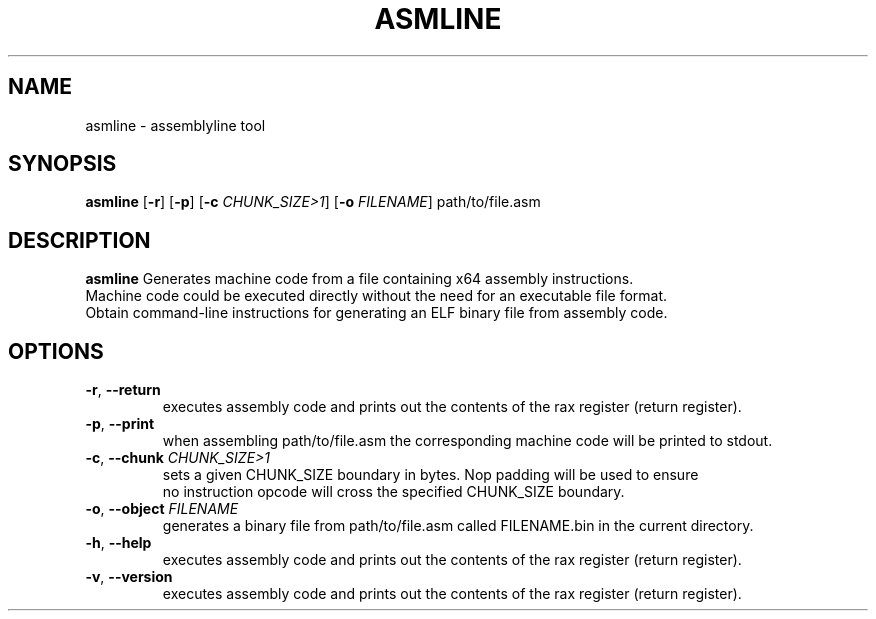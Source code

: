.TH ASMLINE 1 2021-09-19 GNU

.SH NAME
asmline \- assemblyline tool 

.SH SYNOPSIS
.B asmline
[\fB\-r\fR]
[\fB\-p\fR]
[\fB\-c\fR \fICHUNK_SIZE>1\fR]
[\fB\-o\fR \fIFILENAME\fR]
path/to/file.asm

.SH DESCRIPTION
.B asmline 
Generates machine code from a file containing x64 assembly instructions. 
.br
Machine code could be executed directly without the need for an executable file format. 
.br
Obtain command-line instructions for generating an ELF binary file from assembly code.

.SH OPTIONS
.TP
.BR \-r ", " \-\-return
executes assembly code and prints out the contents of the rax register (return register).
.TP
.BR \-p ", " \-\-print
when assembling path/to/file.asm the corresponding machine code will be printed to stdout.
.TP
.BR \-c ", " \-\-chunk " " \fICHUNK_SIZE>1
sets a given CHUNK_SIZE boundary in bytes. Nop padding will be used to ensure 
.br
no instruction opcode will cross the specified CHUNK_SIZE boundary.
.TP
.BR \-o ", " \-\-object " " \fIFILENAME
generates a binary file from path/to/file.asm called FILENAME.bin in the current directory.
.TP
.BR \-h ", " \-\-help
executes assembly code and prints out the contents of the rax register (return register).
.TP
.BR \-v ", " \-\-version
executes assembly code and prints out the contents of the rax register (return register).
